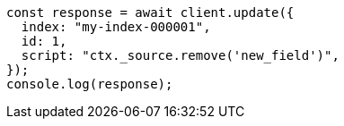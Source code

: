 // This file is autogenerated, DO NOT EDIT
// Use `node scripts/generate-docs-examples.js` to generate the docs examples

[source, js]
----
const response = await client.update({
  index: "my-index-000001",
  id: 1,
  script: "ctx._source.remove('new_field')",
});
console.log(response);
----
